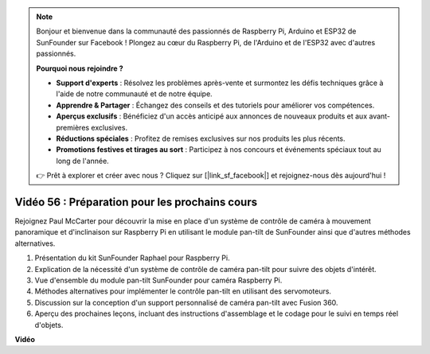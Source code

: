 .. note::

    Bonjour et bienvenue dans la communauté des passionnés de Raspberry Pi, Arduino et ESP32 de SunFounder sur Facebook ! Plongez au cœur du Raspberry Pi, de l'Arduino et de l'ESP32 avec d'autres passionnés.

    **Pourquoi nous rejoindre ?**

    - **Support d'experts** : Résolvez les problèmes après-vente et surmontez les défis techniques grâce à l'aide de notre communauté et de notre équipe.
    - **Apprendre & Partager** : Échangez des conseils et des tutoriels pour améliorer vos compétences.
    - **Aperçus exclusifs** : Bénéficiez d'un accès anticipé aux annonces de nouveaux produits et aux avant-premières exclusives.
    - **Réductions spéciales** : Profitez de remises exclusives sur nos produits les plus récents.
    - **Promotions festives et tirages au sort** : Participez à nos concours et événements spéciaux tout au long de l'année.

    👉 Prêt à explorer et créer avec nous ? Cliquez sur [|link_sf_facebook|] et rejoignez-nous dès aujourd'hui !


Vidéo 56 : Préparation pour les prochains cours
=======================================================================================

Rejoignez Paul McCarter pour découvrir la mise en place d'un système de contrôle de caméra à mouvement panoramique et d'inclinaison sur Raspberry Pi en utilisant le module pan-tilt de SunFounder ainsi que d'autres méthodes alternatives.

1. Présentation du kit SunFounder Raphael pour Raspberry Pi.
2. Explication de la nécessité d'un système de contrôle de caméra pan-tilt pour suivre des objets d'intérêt.
3. Vue d'ensemble du module pan-tilt SunFounder pour caméra Raspberry Pi.
4. Méthodes alternatives pour implémenter le contrôle pan-tilt en utilisant des servomoteurs.
5. Discussion sur la conception d'un support personnalisé de caméra pan-tilt avec Fusion 360.
6. Aperçu des prochaines leçons, incluant des instructions d'assemblage et le codage pour le suivi en temps réel d'objets.


**Vidéo**

.. raw:: html


    <iframe width="700" height="500" src="https://www.youtube.com/embed/g6WTDMYE4Z4?si=50YctS5mCEPW0sWX" title="YouTube video player" frameborder="0" allow="accelerometer; autoplay; clipboard-write; encrypted-media; gyroscope; picture-in-picture; web-share" allowfullscreen></iframe>
